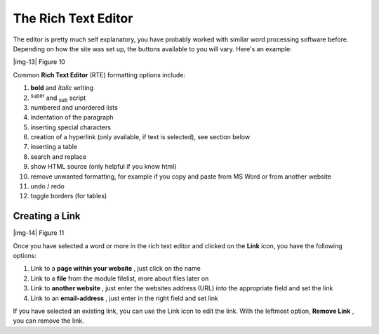 ﻿.. include:: Images.txt

.. ==================================================
.. FOR YOUR INFORMATION
.. --------------------------------------------------
.. -*- coding: utf-8 -*- with BOM.

.. ==================================================
.. DEFINE SOME TEXTROLES
.. --------------------------------------------------
.. role::   underline
.. role::   typoscript(code)
.. role::   ts(typoscript)
   :class:  typoscript
.. role::   php(code)


The Rich Text Editor
^^^^^^^^^^^^^^^^^^^^

The editor is pretty much self explanatory, you have probably worked
with similar word processing software before. Depending on how the
site was set up, the buttons available to you will vary. Here's an
example:

|img-13| Figure 10

Common  **Rich Text Editor** (RTE) formatting options include:

#. **bold** and  *italic* writing

#. :sup:`super` and :sub:`sub` script

#. numbered and unordered lists

#. indentation of the paragraph

#. inserting special characters

#. creation of a hyperlink (only available, if text is selected), see
   section below

#. inserting a table

#. search and replace

#. show HTML source (only helpful if you know html)

#. remove unwanted formatting, for example if you copy and paste from MS
   Word or from another website

#. undo / redo

#. toggle borders (for tables)


Creating a Link
"""""""""""""""

|img-14| Figure 11

Once you have selected a word or more in the rich text editor and
clicked on the  **Link** icon, you have the following options:

#. Link to a  **page within your website** , just click on the name

#. Link to a  **file** from the module filelist, more about files later
   on

#. Link to  **another website** , just enter the websites address (URL)
   into the appropriate field and set the link

#. Link to an  **email-address** , just enter in the right field and set
   link

If you have selected an existing link, you can use the Link icon to
edit the link. With the leftmost option,  **Remove Link** , you can
remove the link.

